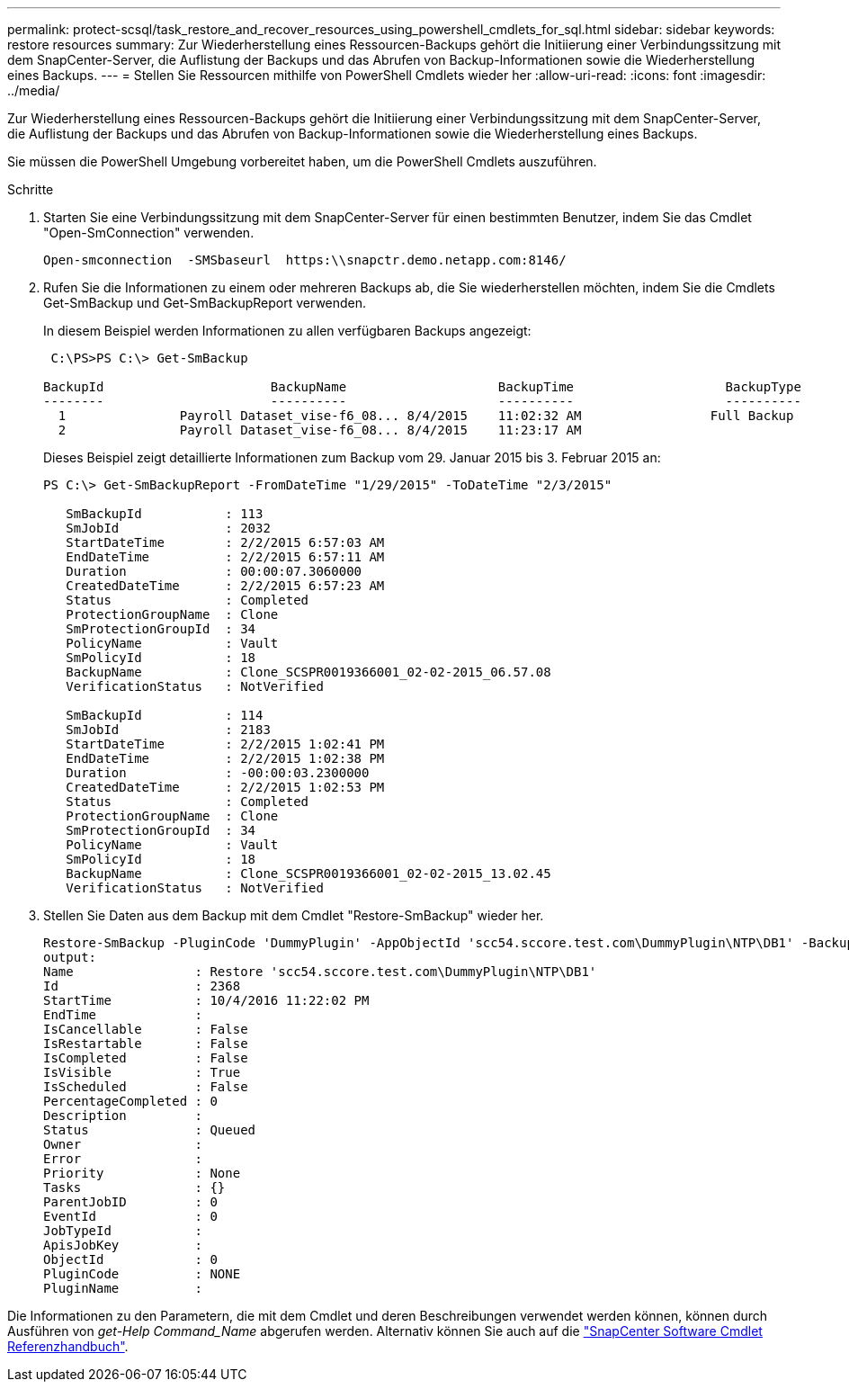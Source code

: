 ---
permalink: protect-scsql/task_restore_and_recover_resources_using_powershell_cmdlets_for_sql.html 
sidebar: sidebar 
keywords: restore resources 
summary: Zur Wiederherstellung eines Ressourcen-Backups gehört die Initiierung einer Verbindungssitzung mit dem SnapCenter-Server, die Auflistung der Backups und das Abrufen von Backup-Informationen sowie die Wiederherstellung eines Backups. 
---
= Stellen Sie Ressourcen mithilfe von PowerShell Cmdlets wieder her
:allow-uri-read: 
:icons: font
:imagesdir: ../media/


[role="lead"]
Zur Wiederherstellung eines Ressourcen-Backups gehört die Initiierung einer Verbindungssitzung mit dem SnapCenter-Server, die Auflistung der Backups und das Abrufen von Backup-Informationen sowie die Wiederherstellung eines Backups.

Sie müssen die PowerShell Umgebung vorbereitet haben, um die PowerShell Cmdlets auszuführen.

.Schritte
. Starten Sie eine Verbindungssitzung mit dem SnapCenter-Server für einen bestimmten Benutzer, indem Sie das Cmdlet "Open-SmConnection" verwenden.
+
[listing]
----
Open-smconnection  -SMSbaseurl  https:\\snapctr.demo.netapp.com:8146/
----
. Rufen Sie die Informationen zu einem oder mehreren Backups ab, die Sie wiederherstellen möchten, indem Sie die Cmdlets Get-SmBackup und Get-SmBackupReport verwenden.
+
In diesem Beispiel werden Informationen zu allen verfügbaren Backups angezeigt:

+
[listing]
----
 C:\PS>PS C:\> Get-SmBackup

BackupId                      BackupName                    BackupTime                    BackupType
--------                      ----------                    ----------                    ----------
  1               Payroll Dataset_vise-f6_08... 8/4/2015    11:02:32 AM                 Full Backup
  2               Payroll Dataset_vise-f6_08... 8/4/2015    11:23:17 AM
----
+
Dieses Beispiel zeigt detaillierte Informationen zum Backup vom 29. Januar 2015 bis 3. Februar 2015 an:

+
[listing]
----
PS C:\> Get-SmBackupReport -FromDateTime "1/29/2015" -ToDateTime "2/3/2015"

   SmBackupId           : 113
   SmJobId              : 2032
   StartDateTime        : 2/2/2015 6:57:03 AM
   EndDateTime          : 2/2/2015 6:57:11 AM
   Duration             : 00:00:07.3060000
   CreatedDateTime      : 2/2/2015 6:57:23 AM
   Status               : Completed
   ProtectionGroupName  : Clone
   SmProtectionGroupId  : 34
   PolicyName           : Vault
   SmPolicyId           : 18
   BackupName           : Clone_SCSPR0019366001_02-02-2015_06.57.08
   VerificationStatus   : NotVerified

   SmBackupId           : 114
   SmJobId              : 2183
   StartDateTime        : 2/2/2015 1:02:41 PM
   EndDateTime          : 2/2/2015 1:02:38 PM
   Duration             : -00:00:03.2300000
   CreatedDateTime      : 2/2/2015 1:02:53 PM
   Status               : Completed
   ProtectionGroupName  : Clone
   SmProtectionGroupId  : 34
   PolicyName           : Vault
   SmPolicyId           : 18
   BackupName           : Clone_SCSPR0019366001_02-02-2015_13.02.45
   VerificationStatus   : NotVerified
----
. Stellen Sie Daten aus dem Backup mit dem Cmdlet "Restore-SmBackup" wieder her.
+
[listing]
----
Restore-SmBackup -PluginCode 'DummyPlugin' -AppObjectId 'scc54.sccore.test.com\DummyPlugin\NTP\DB1' -BackupId 269 -Confirm:$false
output:
Name                : Restore 'scc54.sccore.test.com\DummyPlugin\NTP\DB1'
Id                  : 2368
StartTime           : 10/4/2016 11:22:02 PM
EndTime             :
IsCancellable       : False
IsRestartable       : False
IsCompleted         : False
IsVisible           : True
IsScheduled         : False
PercentageCompleted : 0
Description         :
Status              : Queued
Owner               :
Error               :
Priority            : None
Tasks               : {}
ParentJobID         : 0
EventId             : 0
JobTypeId           :
ApisJobKey          :
ObjectId            : 0
PluginCode          : NONE
PluginName          :
----


Die Informationen zu den Parametern, die mit dem Cmdlet und deren Beschreibungen verwendet werden können, können durch Ausführen von _get-Help Command_Name_ abgerufen werden. Alternativ können Sie auch auf die https://library.netapp.com/ecm/ecm_download_file/ECMLP2886895["SnapCenter Software Cmdlet Referenzhandbuch"^].
